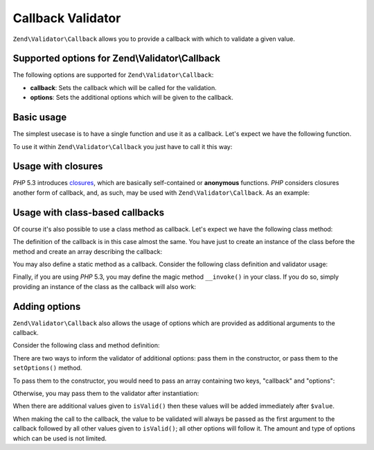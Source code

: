 .. _zend.validator.callback:

Callback Validator
==================

``Zend\Validator\Callback`` allows you to provide a callback with which to validate a given value.

.. _zend.validator.callback.options:

Supported options for Zend\\Validator\\Callback
-----------------------------------------------

The following options are supported for ``Zend\Validator\Callback``:

- **callback**: Sets the callback which will be called for the validation.

- **options**: Sets the additional options which will be given to the callback.

.. _zend.validator.callback.basic:

Basic usage
-----------

The simplest usecase is to have a single function and use it as a callback. Let's expect we have the following
function.

.. code-block:: php
   :linenos:

   function myMethod($value)
   {
       // some validation
       return true;
   }

To use it within ``Zend\Validator\Callback`` you just have to call it this way:

.. code-block:: php
   :linenos:

   $valid = new Zend\Validator\Callback('myMethod');
   if ($valid->isValid($input)) {
       // input appears to be valid
   } else {
       // input is invalid
   }

.. _zend.validator.callback.closure:

Usage with closures
-------------------

*PHP* 5.3 introduces `closures`_, which are basically self-contained or **anonymous** functions. *PHP* considers
closures another form of callback, and, as such, may be used with ``Zend\Validator\Callback``. As an example:

.. code-block:: php
   :linenos:

   $valid = new Zend\Validator\Callback(function($value){
       // some validation
       return true;
   });

   if ($valid->isValid($input)) {
       // input appears to be valid
   } else {
       // input is invalid
   }

.. _zend.validator.callback.class:

Usage with class-based callbacks
--------------------------------

Of course it's also possible to use a class method as callback. Let's expect we have the following class method:

.. code-block:: php
   :linenos:

   class MyClass
   {
       public function myMethod($value)
       {
           // some validation
           return true;
       }
   }

The definition of the callback is in this case almost the same. You have just to create an instance of the class
before the method and create an array describing the callback:

.. code-block:: php
   :linenos:

   $object = new MyClass;
   $valid = new Zend\Validator\Callback(array($object, 'myMethod'));
   if ($valid->isValid($input)) {
       // input appears to be valid
   } else {
       // input is invalid
   }

You may also define a static method as a callback. Consider the following class definition and validator usage:

.. code-block:: php
   :linenos:

   class MyClass
   {
       public static function test($value)
       {
           // some validation
           return true;
       }
   }

   $valid = new Zend\Validator\Callback(array('MyClass', 'test'));
   if ($valid->isValid($input)) {
       // input appears to be valid
   } else {
       // input is invalid
   }

Finally, if you are using *PHP* 5.3, you may define the magic method ``__invoke()`` in your class. If you do so,
simply providing an instance of the class as the callback will also work:

.. code-block:: php
   :linenos:

   class MyClass
   {
       public function __invoke($value)
       {
           // some validation
           return true;
       }
   }

   $object = new MyClass();
   $valid = new Zend\Validator\Callback($object);
   if ($valid->isValid($input)) {
       // input appears to be valid
   } else {
       // input is invalid
   }

.. _zend.validator.callback.options2:

Adding options
--------------

``Zend\Validator\Callback`` also allows the usage of options which are provided as additional arguments to the
callback.

Consider the following class and method definition:

.. code-block:: php
   :linenos:

   class MyClass
   {
       function myMethod($value, $option)
       {
           // some validation
           return true;
       }

       //if a context is present
       function myMethod($value, $context, $option)
       {
           // some validation
           return true;
       }

   }

There are two ways to inform the validator of additional options: pass them in the constructor, or pass them to the
``setOptions()`` method.

To pass them to the constructor, you would need to pass an array containing two keys, "callback" and "options":

.. code-block:: php
   :linenos:

   $valid = new Zend\Validator\Callback(array(
       'callback' => array('MyClass', 'myMethod'),
       'options'  => $option,
   ));

   if ($valid->isValid($input)) {
       // input appears to be valid
   } else {
       // input is invalid
   }

Otherwise, you may pass them to the validator after instantiation:

.. code-block:: php
   :linenos:

   $valid = new Zend\Validator\Callback(array('MyClass', 'myMethod'));
   $valid->setOptions($option);

   if ($valid->isValid($input)) {
       // input appears to be valid
   } else {
       // input is invalid
   }

When there are additional values given to ``isValid()`` then these values will be added immediately after
``$value``.

.. code-block:: php
   :linenos:

   $valid = new Zend\Validator\Callback(array('MyClass', 'myMethod'));
   $valid->setOptions($option);

   if ($valid->isValid($input, $additional)) {
       // input appears to be valid
   } else {
       // input is invalid
   }

When making the call to the callback, the value to be validated will always be passed as the first argument to the
callback followed by all other values given to ``isValid()``; all other options will follow it. The amount and type
of options which can be used is not limited.



.. _`closures`: http://php.net/functions.anonymous
